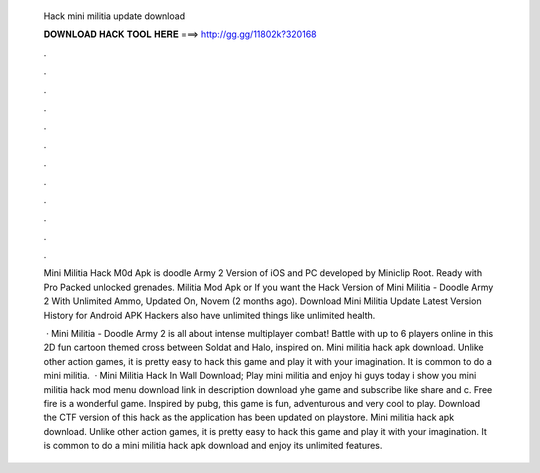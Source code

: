   Hack mini militia update download
  
  
  
  𝐃𝐎𝐖𝐍𝐋𝐎𝐀𝐃 𝐇𝐀𝐂𝐊 𝐓𝐎𝐎𝐋 𝐇𝐄𝐑𝐄 ===> http://gg.gg/11802k?320168
  
  
  
  .
  
  
  
  .
  
  
  
  .
  
  
  
  .
  
  
  
  .
  
  
  
  .
  
  
  
  .
  
  
  
  .
  
  
  
  .
  
  
  
  .
  
  
  
  .
  
  
  
  .
  
  Mini Militia Hack M0d Apk is doodle Army 2 Version of iOS and PC developed by Miniclip Root. Ready with Pro Packed unlocked grenades. Militia Mod Apk or If you want the Hack Version of Mini Militia - Doodle Army 2 With Unlimited Ammo, Updated On, Novem (2 months ago). Download Mini Militia Update Latest Version History for Android APK Hackers also have unlimited things like unlimited health.
  
   · Mini Militia - Doodle Army 2 is all about intense multiplayer combat! Battle with up to 6 players online in this 2D fun cartoon themed cross between Soldat and Halo, inspired on. Mini militia hack apk download. Unlike other action games, it is pretty easy to hack this game and play it with your imagination. It is common to do a mini militia.  · Mini Militia Hack In Wall Download; Play mini militia and enjoy hi guys today i show you mini militia hack mod menu download link in description download yhe game and subscribe like share and c. Free fire is a wonderful game. Inspired by pubg, this game is fun, adventurous and very cool to play. Download the CTF version of this hack as the application has been updated on playstore. Mini militia hack apk download. Unlike other action games, it is pretty easy to hack this game and play it with your imagination. It is common to do a mini militia hack apk download and enjoy its unlimited features.

